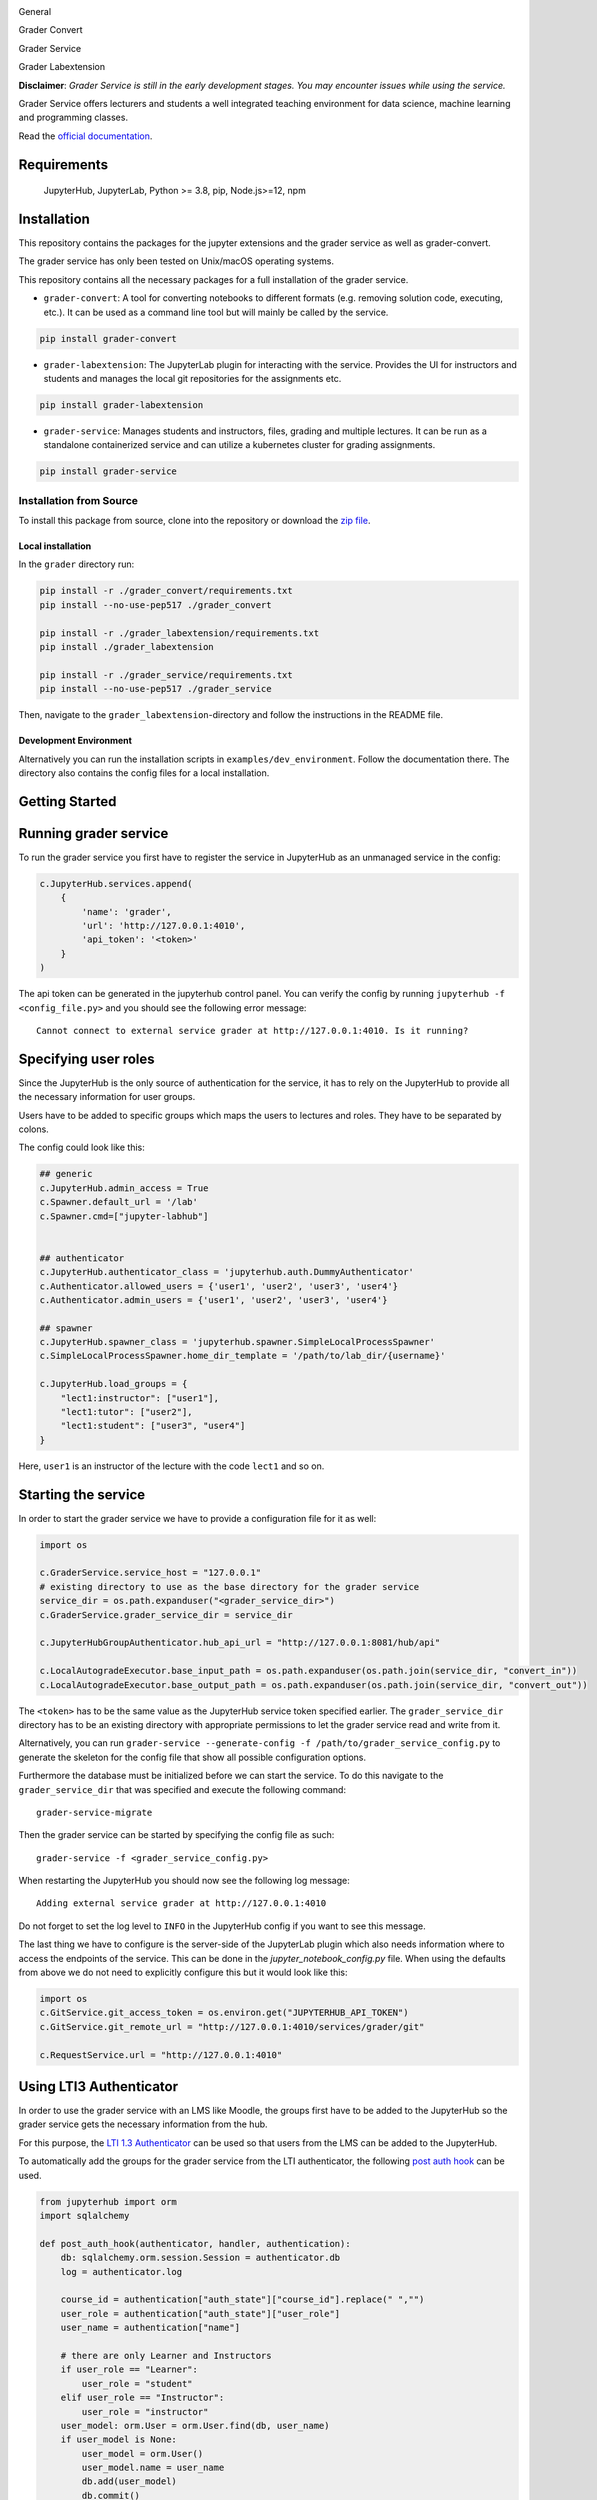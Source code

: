 .. image:: ./docs/source/_static/assets/images/logo_name.png
   :width: 95%
   :alt: banner
   :align: center

General

.. image:: https://readthedocs.org/projects/grader-service/badge/?version=latest
    :target: https://grader-service.readthedocs.io/en/latest/?badge=latest
    :alt: Documentation Status

.. image:: https://img.shields.io/github/license/TU-Wien-dataLAB/Grader-Service
    :target: https://github.com/TU-Wien-dataLAB/Grader-Service/blob/main/LICENSE
    :alt: BSD-3-Clause

.. image:: https://img.shields.io/github/commit-activity/m/TU-Wien-dataLAB/Grader-Service
    :target: https://github.com/TU-Wien-dataLAB/Grader-Service/commits/
    :alt: GitHub commit activity

Grader Convert

.. image:: https://img.shields.io/pypi/v/grader-convert
    :target: https://pypi.org/project/grader-convert/
    :alt: PyPI

.. image:: https://img.shields.io/pypi/pyversions/grader-convert
    :target: https://pypi.org/project/grader-convert/
    :alt: PyPI - Python Version



Grader Service

.. image:: https://img.shields.io/pypi/v/grader-service
    :target: https://pypi.org/project/grader-service/
    :alt: PyPI

.. image:: https://img.shields.io/pypi/pyversions/grader-service
    :target: https://pypi.org/project/grader-service/
    :alt: PyPI - Python Version



Grader Labextension

.. image:: https://img.shields.io/pypi/v/grader-labextension
    :target: https://pypi.org/project/grader-labextension/
    :alt: PyPI

.. image:: https://img.shields.io/pypi/pyversions/grader-labextension
    :target: https://pypi.org/project/grader-labextension/
    :alt: PyPI - Python Version

.. image:: https://img.shields.io/npm/v/grader-labextension
    :target: https://www.npmjs.com/package/grader-labextension
    :alt: npm



**Disclaimer**: *Grader Service is still in the early development stages. You may encounter issues while using the service.*

Grader Service offers lecturers and students a well integrated teaching environment for data science, machine learning and programming classes.

Read the `official documentation <https://grader-service.readthedocs.io/en/latest/index.html>`_.

.. image:: ./docs/source/_static/assets/gifs/release2_small.gif

Requirements
===========
..

   JupyterHub,
   JupyterLab,
   Python >= 3.8,
   pip,
   Node.js>=12,
   npm

Installation
============

.. installation-start

This repository contains the packages for the jupyter extensions and the grader service as well as grader-convert.

The grader service has only been tested on Unix/macOS operating systems.

This repository contains all the necessary packages for a full installation of the grader service.


* ``grader-convert``\ : A tool for converting notebooks to different formats (e.g. removing solution code, executing, etc.). It can be used as a command line tool but will mainly be called by the service.

.. code-block::

    pip install grader-convert

* ``grader-labextension``\ : The JupyterLab plugin for interacting with the service. Provides the UI for instructors and students and manages the local git repositories for the assignments etc.

.. code-block::

    pip install grader-labextension

* ``grader-service``\ : Manages students and instructors, files, grading and multiple lectures. It can be run as a standalone containerized service and can utilize a kubernetes cluster for grading assignments.

.. code-block::

    pip install grader-service



Installation from Source
--------------------------

To install this package from source, clone into the repository or download the `zip file <https://github.com/TU-Wien-dataLAB/Grader-Service/archive/refs/heads/main.zip/>`_.

Local installation
^^^^^^^^^^^^^^^^^^^^

In the ``grader`` directory run:

.. code-block:: bash

   pip install -r ./grader_convert/requirements.txt
   pip install --no-use-pep517 ./grader_convert

   pip install -r ./grader_labextension/requirements.txt
   pip install ./grader_labextension

   pip install -r ./grader_service/requirements.txt
   pip install --no-use-pep517 ./grader_service


Then, navigate to the ``grader_labextension``\ -directory and follow the instructions in the README file.

Development Environment
^^^^^^^^^^^^^^^^^^^^^^^^

Alternatively you can run the installation scripts in ``examples/dev_environment``.
Follow the documentation there. The directory also contains the config files for a local installation.

.. installation-end


Getting Started
===============

.. running-start

Running grader service
=======================

To run the grader service you first have to register the service in JupyterHub as an unmanaged service in the config:

.. code-block:: python

    c.JupyterHub.services.append(
        {
            'name': 'grader',
            'url': 'http://127.0.0.1:4010',
            'api_token': '<token>'
        }
    )

The api token can be generated in the jupyterhub control panel.
You can verify the config by running ``jupyterhub -f <config_file.py>`` and you should see the following error message: ::

    Cannot connect to external service grader at http://127.0.0.1:4010. Is it running?

Specifying user roles
======================

Since the JupyterHub is the only source of authentication for the service, it has to rely on the JupyterHub to provide all the necessary information for user groups.

Users have to be added to specific groups which maps the users to lectures and roles. They have to be separated by colons.

The config could look like this:

.. code-block:: python

    ## generic
    c.JupyterHub.admin_access = True
    c.Spawner.default_url = '/lab'
    c.Spawner.cmd=["jupyter-labhub"]


    ## authenticator
    c.JupyterHub.authenticator_class = 'jupyterhub.auth.DummyAuthenticator'
    c.Authenticator.allowed_users = {'user1', 'user2', 'user3', 'user4'}
    c.Authenticator.admin_users = {'user1', 'user2', 'user3', 'user4'}

    ## spawner
    c.JupyterHub.spawner_class = 'jupyterhub.spawner.SimpleLocalProcessSpawner'
    c.SimpleLocalProcessSpawner.home_dir_template = '/path/to/lab_dir/{username}'

    c.JupyterHub.load_groups = {
        "lect1:instructor": ["user1"],
        "lect1:tutor": ["user2"],
        "lect1:student": ["user3", "user4"]
    }

Here, ``user1`` is an instructor of the lecture with the code ``lect1`` and so on.

Starting the service
=====================

In order to start the grader service we have to provide a configuration file for it as well:

.. code-block:: python

    import os

    c.GraderService.service_host = "127.0.0.1"
    # existing directory to use as the base directory for the grader service
    service_dir = os.path.expanduser("<grader_service_dir>")
    c.GraderService.grader_service_dir = service_dir

    c.JupyterHubGroupAuthenticator.hub_api_url = "http://127.0.0.1:8081/hub/api"

    c.LocalAutogradeExecutor.base_input_path = os.path.expanduser(os.path.join(service_dir, "convert_in"))
    c.LocalAutogradeExecutor.base_output_path = os.path.expanduser(os.path.join(service_dir, "convert_out"))


The ``<token>`` has to be the same value as the JupyterHub service token specified earlier. The ``grader_service_dir`` directory has to be an existing directory with appropriate permissions to let the grader service read and write from it.

Alternatively, you can run ``grader-service --generate-config -f /path/to/grader_service_config.py`` to generate the skeleton for the config file that show all possible configuration options.

Furthermore the database must be initialized before we can start the service.
To do this navigate to the ``grader_service_dir`` that was specified and execute the following command: ::

    grader-service-migrate

Then the grader service can be started by specifying the config file as such: ::

    grader-service -f <grader_service_config.py>

When restarting the JupyterHub you should now see the following log message: ::

    Adding external service grader at http://127.0.0.1:4010

Do not forget to set the log level to ``INFO`` in the JupyterHub config if you want to see this message.

The last thing we have to configure is the server-side of the JupyterLab plugin which also needs information where to access the endpoints of the service. This can be done in the `jupyter_notebook_config.py` file. When using the defaults from above we do not need to explicitly configure this but it would look like this:

.. code-block:: python

    import os
    c.GitService.git_access_token = os.environ.get("JUPYTERHUB_API_TOKEN")
    c.GitService.git_remote_url = "http://127.0.0.1:4010/services/grader/git"

    c.RequestService.url = "http://127.0.0.1:4010"


.. running-end

Using LTI3 Authenticator
=========================

In order to use the grader service with an LMS like Moodle, the groups first have to be added to the JupyterHub so the grader service gets the necessary information from the hub.

For this purpose, the `LTI 1.3 Authenticator <https://github.com/TU-Wien-dataLAB/lti13oauthenticator>`_ can be used so that users from the LMS can be added to the JupyterHub.

To automatically add the groups for the grader service from the LTI authenticator, the following `post auth hook <https://jupyterhub.readthedocs.io/en/stable/api/auth.html#jupyterhub.auth.Authenticator.post_auth_hook>`_ can be used.

.. code-block:: python

    from jupyterhub import orm
    import sqlalchemy

    def post_auth_hook(authenticator, handler, authentication):
        db: sqlalchemy.orm.session.Session = authenticator.db
        log = authenticator.log

        course_id = authentication["auth_state"]["course_id"].replace(" ","")
        user_role = authentication["auth_state"]["user_role"]
        user_name = authentication["name"]

        # there are only Learner and Instructors
        if user_role == "Learner":
            user_role = "student"
        elif user_role == "Instructor":
            user_role = "instructor"
        user_model: orm.User = orm.User.find(db, user_name)
        if user_model is None:
            user_model = orm.User()
            user_model.name = user_name
            db.add(user_model)
            db.commit()

        group_name = f"{course_id}:{user_role}"
        group = orm.Group.find(db, group_name)
        if group is None:
            log.info(f"Creating group: '{group_name}'")
            group = orm.Group()
            group.name = group_name
            db.add(group)
            db.commit()

        extra_grader_groups = [g for g in user_model.groups if g.name.startswith(f"{course_id}:") and g.name != group_name]
        for g in extra_grader_groups:
            log.info(f"Removing user from group: {g.name}")
            g.users.remove(user_model)
            db.commit()

        if user_model not in group.users:
            log.info(f"Adding user to group: {group.name}")
            group.users.append(user_model)
            db.commit()

        return authentication


Make sure that the ``course_id`` does not contain any spaces or special characters!
